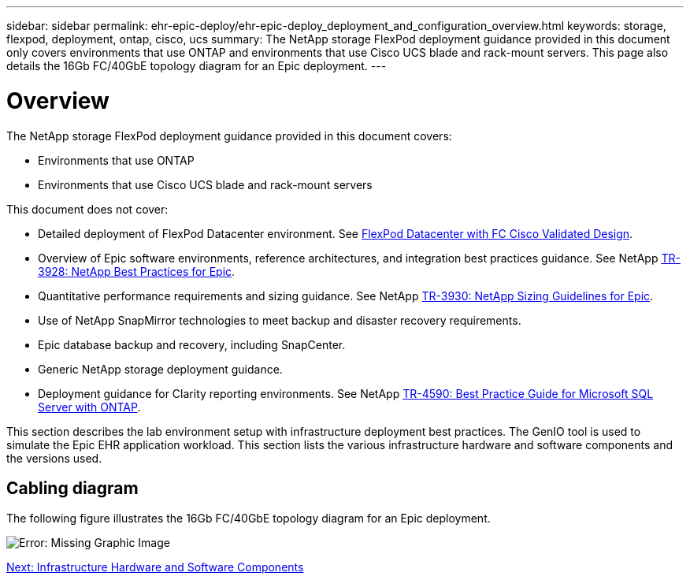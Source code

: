 ---
sidebar: sidebar
permalink: ehr-epic-deploy/ehr-epic-deploy_deployment_and_configuration_overview.html
keywords: storage, flexpod, deployment, ontap, cisco, ucs
summary: The NetApp storage FlexPod deployment guidance provided in this document only covers environments that use ONTAP and environments that use Cisco UCS blade and rack-mount servers. This page also details the 16Gb FC/40GbE topology diagram for an Epic deployment.
---

= Overview
:hardbreaks:
:nofooter:
:icons: font
:linkattrs:
:imagesdir: ./../media/

//
// This file was created with NDAC Version 2.0 (August 17, 2020)
//
// 2021-05-07 11:34:58.119538
//

The NetApp storage FlexPod deployment guidance provided in this document covers:

* Environments that use ONTAP
* Environments that use Cisco UCS blade and rack-mount servers

This document does not cover:

* Detailed deployment of FlexPod Datacenter environment. See https://www.cisco.com/c/en/us/td/docs/unified_computing/ucs/UCS_CVDs/flexpod_esxi65u1_n9fc.html[FlexPod Datacenter with FC Cisco Validated Design^].
* Overview of Epic software environments, reference architectures, and integration best practices guidance. See NetApp https://fieldportal.netapp.com/?oparams=68646[TR-3928: NetApp Best Practices for Epic^].
* Quantitative performance requirements and sizing guidance. See NetApp https://fieldportal.netapp.com/?oparams=68786[TR-3930: NetApp Sizing Guidelines for Epic^].
* Use of NetApp SnapMirror technologies to meet backup and disaster recovery requirements.
* Epic database backup and recovery, including SnapCenter.
* Generic NetApp storage deployment guidance.
* Deployment guidance for Clarity reporting environments. See NetApp https://fieldportal.netapp.com/content/533809?assetComponentId=534649[TR-4590: Best Practice Guide for Microsoft SQL Server with ONTAP^].

This section describes the lab environment setup with infrastructure deployment best practices. The GenIO tool is used to simulate the Epic EHR application workload. This section lists the various infrastructure hardware and software components and the versions used.

== Cabling diagram

The following figure illustrates the 16Gb FC/40GbE topology diagram for an Epic deployment.

image:ehr-epic-deploy_image9.png[Error: Missing Graphic Image]

link:ehr-epic-deploy_infrastructure_hardware_and_software_components.html[Next: Infrastructure Hardware and Software Components]
